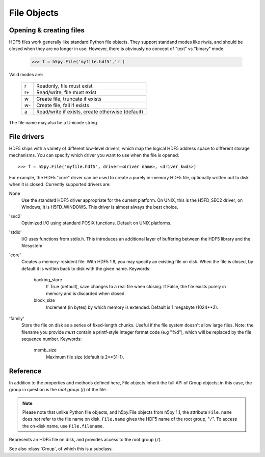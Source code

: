 .. _hlfile:

============
File Objects
============

Opening & creating files
------------------------

HDF5 files work generally like standard Python file objects.  They support
standand modes like r/w/a, and should be closed when they are no longer in
use.  However, there is obviously no concept of "text" vs "binary" mode.

    >>> f = h5py.File('myfile.hdf5','r')

Valid modes are:

    ===  ================================================
     r   Readonly, file must exist
     r+  Read/write, file must exist
     w   Create file, truncate if exists
     w-  Create file, fail if exists
     a   Read/write if exists, create otherwise (default)
    ===  ================================================

The file name may also be a Unicode string.

File drivers
------------

HDF5 ships with a variety of different low-level drivers, which map the logical
HDF5 address space to different storage mechanisms.  You can specify which
driver you want to use when the file is opened::

    >>> f = h5py.File('myfile.hdf5', driver=<driver name>, <driver_kwds>)

For example, the HDF5 "core" driver can be used to create a purely in-memory
HDF5 file, optionally written out to disk when it is closed.  Currently
supported drivers are:

None
    Use the standard HDF5 driver appropriate for the current platform.
    On UNIX, this is the H5FD_SEC2 driver; on Windows, it is
    H5FD_WINDOWS.  This driver is almost always the best choice.

'sec2'
    Optimized I/O using standard POSIX functions.  Default on UNIX platforms.

'stdio' 
    I/O uses functions from stdio.h.  This introduces an additional layer
    of buffering between the HDF5 library and the filesystem.

'core'
    Creates a memory-resident file.  With HDF5 1.8, you may specify an
    existing file on disk.  When the file is closed, by default it is
    written back to disk with the given name.  Keywords:

        backing_store  
            If True (default), save changes to a real file
            when closing.  If False, the file exists purely
            in memory and is discarded when closed.

        block_size     
            Increment (in bytes) by which memory is extended.
            Default is 1 megabyte (1024**2).

'family'
    Store the file on disk as a series of fixed-length chunks.  Useful
    if the file system doesn't allow large files.  Note: the filename
    you provide *must* contain a printf-style integer format code (e.g "%d"),
    which will be replaced by the file sequence number.  Keywords:

        memb_size
            Maximum file size (default is 2**31-1).

Reference
---------

In addition to the properties and methods defined here, File objects inherit
the full API of Group objects; in this case, the group in question is the
*root group* (/) of the file.

.. note::
    
    Please note that unlike Python file objects, and h5py.File objects from
    h5py 1.1, the attribute ``File.name`` does *not* refer to the file name
    on disk.  ``File.name`` gives the HDF5 name of the root group, "``/``". To
    access the on-disk name, use ``File.filename``.

.. class:: File

    Represents an HDF5 file on disk, and provides access to the root
    group (``/``).

    See also :class:`Group`, of which this is a subclass.

    .. attribute:: filename

        HDF5 filename on disk.  This is a plain string (str) for ASCII names,
        Unicode otherwise.

    .. attribute:: mode

        Mode (``r``, ``w``, etc) used to open file

    .. attribute:: driver

        Driver ('sec2', 'stdio', etc.) used to open file

    .. method:: __init__(name, mode='a', driver=None, **driver_kwds)
        
        Open or create an HDF5 file.  See above for a summary of options.
        Argument *name* may be an ASCII or Unicode string.

    .. method:: close()

        Close the file.  As with Python files, it's good practice to call
        this when you're done.

    .. method:: flush()

        Ask the HDF5 library to flush its buffers for this file.

